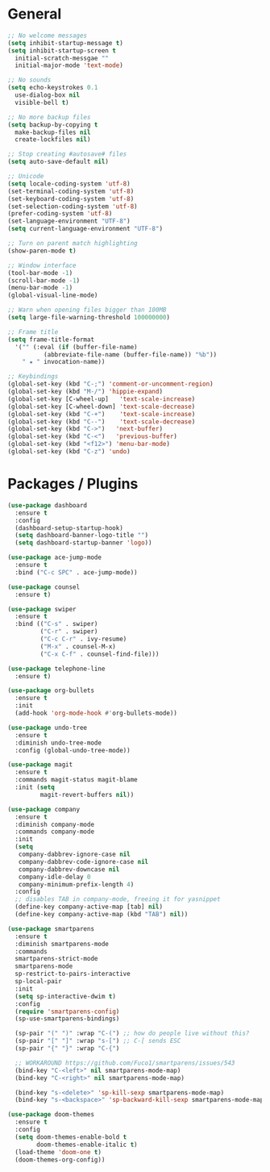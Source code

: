 * General
  #+BEGIN_SRC emacs-lisp
    ;; No welcome messages
    (setq inhibit-startup-message t)
    (setq inhibit-startup-screen t
	  initial-scratch-messgae ""
	  initial-major-mode 'text-mode)

    ;; No sounds
    (setq echo-keystrokes 0.1
	  use-dialog-box nil
	  visible-bell t)

    ;; No more backup files
    (setq backup-by-copying t
	  make-backup-files nil
	  create-lockfiles nil)

    ;; Stop creating #autosave# files
    (setq auto-save-default nil)

    ;; Unicode
    (setq locale-coding-system 'utf-8)
    (set-terminal-coding-system 'utf-8)
    (set-keyboard-coding-system 'utf-8)
    (set-selection-coding-system 'utf-8)
    (prefer-coding-system 'utf-8)
    (set-language-environment "UTF-8")
    (setq current-language-environment "UTF-8")

    ;; Turn on parent match highlighting
    (show-paren-mode t)

    ;; Window interface
    (tool-bar-mode -1)
    (scroll-bar-mode -1)
    (menu-bar-mode -1)
    (global-visual-line-mode)

    ;; Warn when opening files bigger than 100MB
    (setq large-file-warning-threshold 100000000)

    ;; Frame title
    (setq frame-title-format
	  '("" (:eval (if (buffer-file-name)
			  (abbreviate-file-name (buffer-file-name)) "%b"))
	    " ★ " invocation-name))

    ;; Keybindings
    (global-set-key (kbd "C-;") 'comment-or-uncomment-region)
    (global-set-key (kbd "M-/") 'hippie-expand)
    (global-set-key [C-wheel-up]   'text-scale-increase)
    (global-set-key [C-wheel-down] 'text-scale-decrease)
    (global-set-key (kbd "C-+")    'text-scale-increase)
    (global-set-key (kbd "C--")    'text-scale-decrease)
    (global-set-key (kbd "C->")   'next-buffer)
    (global-set-key (kbd "C-<")   'previous-buffer)
    (global-set-key (kbd "<f12>") 'menu-bar-mode)
    (global-set-key (kbd "C-z") 'undo)
  #+END_SRC
* Packages / Plugins
  #+BEGIN_SRC emacs-lisp
    (use-package dashboard
      :ensure t
      :config
      (dashboard-setup-startup-hook)
      (setq dashboard-banner-logo-title "")
      (setq dashboard-startup-banner 'logo))

    (use-package ace-jump-mode
      :ensure t
      :bind ("C-c SPC" . ace-jump-mode))

    (use-package counsel
      :ensure t)

    (use-package swiper
      :ensure t
      :bind (("C-s" . swiper)
             ("C-r" . swiper)
             ("C-c C-r" . ivy-resume)
             ("M-x" . counsel-M-x)
             ("C-x C-f" . counsel-find-file)))

    (use-package telephone-line
      :ensure t)

    (use-package org-bullets
      :ensure t
      :init
      (add-hook 'org-mode-hook #'org-bullets-mode))

    (use-package undo-tree
      :ensure t
      :diminish undo-tree-mode
      :config (global-undo-tree-mode))

    (use-package magit
      :ensure t
      :commands magit-status magit-blame
      :init (setq
             magit-revert-buffers nil))

    (use-package company
      :ensure t
      :diminish company-mode
      :commands company-mode
      :init
      (setq
       company-dabbrev-ignore-case nil
       company-dabbrev-code-ignore-case nil
       company-dabbrev-downcase nil
       company-idle-delay 0
       company-minimum-prefix-length 4)
      :config
      ;; disables TAB in company-mode, freeing it for yasnippet
      (define-key company-active-map [tab] nil)
      (define-key company-active-map (kbd "TAB") nil))

    (use-package smartparens
      :ensure t
      :diminish smartparens-mode
      :commands
      smartparens-strict-mode
      smartparens-mode
      sp-restrict-to-pairs-interactive
      sp-local-pair
      :init
      (setq sp-interactive-dwim t)
      :config
      (require 'smartparens-config)
      (sp-use-smartparens-bindings)

      (sp-pair "(" ")" :wrap "C-(") ;; how do people live without this?
      (sp-pair "[" "]" :wrap "s-[") ;; C-[ sends ESC
      (sp-pair "{" "}" :wrap "C-{")

      ;; WORKAROUND https://github.com/Fuco1/smartparens/issues/543
      (bind-key "C-<left>" nil smartparens-mode-map)
      (bind-key "C-<right>" nil smartparens-mode-map)

      (bind-key "s-<delete>" 'sp-kill-sexp smartparens-mode-map)
      (bind-key "s-<backspace>" 'sp-backward-kill-sexp smartparens-mode-map))
    
    (use-package doom-themes
      :ensure t
      :config
      (setq doom-themes-enable-bold t
            doom-themes-enable-italic t)
      (load-theme 'doom-one t)
      (doom-themes-org-config))
  #+END_SRC
